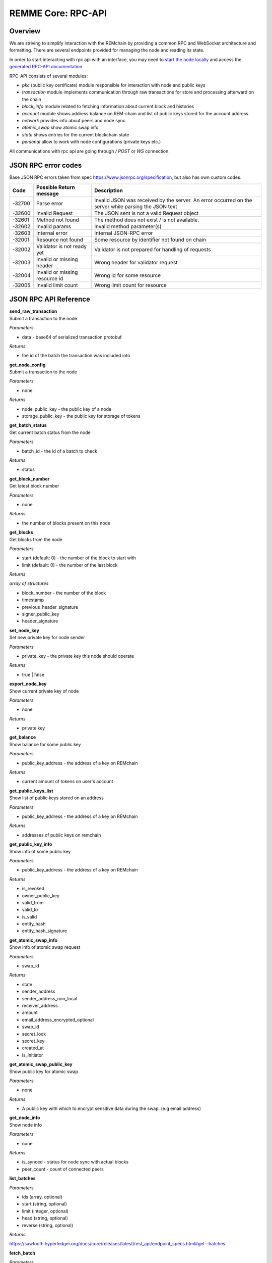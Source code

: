 REMME Core: RPC-API
====================

========
Overview
========
We are striving to simplify interaction with the REMchain by providing a common RPC and WebSocket architecture and formatting. There are several endpoints provided for managing the node and reading its state.

In order to start interacting with rpc api with an interface, you may need to `start the node locally <https://github.com/Remmeauth/remme-core>`_ and access the `generated RPC-API documentation <https://sawtooth.hyperledger.org/docs/core/releases/latest/introduction.html#private-networks-with-the-sawtooth-permissioning-features>`_.

RPC-API consists of several modules:

* `pkc` (public key certificate) module responsible for interaction with node and public keys
* `transaction` module implements communication through raw transactions for store and processing afterward on the chain
* `block_info` module related to fetching information about current block and histories
* `account` module shows address balance on REM-chain and list of public keys stored for the account address
* `network` provides info about peers and node sync
* `atomic_swap` show atomic swap info
* `state` shows entries for the current blockchain state
* `personal` allow to work with node configurations (private keys etc.)


All communications with rpc api are going through `/ POST` or `WS` connection.


======================
JSON RPC error codes
======================
Base JSON RPC errors taken from spec https://www.jsonrpc.org/specification, but also has own custom codes.

+------------+----------------------------------+------------------------------------------------------+
|    Code    | Possible Return message          | Description                                          |
+============+==================================+======================================================+
|   -32700   |   Parse error                    |   Invalid JSON was received by the server. An error  |
|            |                                  |   occurred on the server while parsing the JSON text |
+------------+----------------------------------+------------------------------------------------------+
|   -32600   |   Invalid Request                |   The JSON sent is not a valid Request object        |
+------------+----------------------------------+------------------------------------------------------+
|   -32601   |   Method not found               |   The method does not exist / is not available.      |
+------------+----------------------------------+------------------------------------------------------+
|   -32602   |   Invalid params                 |   Invalid method parameter(s)                        |
+------------+----------------------------------+------------------------------------------------------+
|   -32603   |   Internal error                 |   Internal JSON-RPC error                            |
+------------+----------------------------------+------------------------------------------------------+
|   -32001   |   Resource not found             |   Some resource by identifier not found on chain     |
+------------+----------------------------------+------------------------------------------------------+
|   -32002   |   Validator is not ready yet     |   Validator is not prepared for handling of requests |
+------------+----------------------------------+------------------------------------------------------+
|   -32003   |   Invalid or missing header      |   Wrong header for validator request                 |
+------------+----------------------------------+------------------------------------------------------+
|   -32004   |   Invalid or missing resource id |   Wrong id for some resource                         |
+------------+----------------------------------+------------------------------------------------------+
|   -32005   |   Invalid limit count            |   Wrong limit count for resource                     |
+------------+----------------------------------+------------------------------------------------------+


======================
JSON RPC API Reference
======================

| **send_raw_transaction**

| Submit a transaction to the node

*Parameters*

* data - base64 of serialized transaction protobuf

*Returns*

* the id of the batch the transaction was included into

| **get_node_config**

| Submit a transaction to the node

*Parameters*

* none

*Returns*

* node_public_key - the public key of a node
* storage_public_key - the public key for storage of tokens

| **get_batch_status**

| Get current batch status from the node

*Parameters*

* batch_id - the id of a batch to check

*Returns*

* status

| **get_block_number**

| Get latest block number

*Parameters*

* none

*Returns*

* the number of blocks present on this node

| **get_blocks**

| Get blocks from the node

*Parameters*

* start (default: 0) - the number of the block to start with

* limit (default: 0) - the number of the last block

*Returns*

`array of structures`

* block_number - the number of the block
* timestamp
* previous_header_signature
* signer_public_key
* header_signature

| **set_node_key**

| Set new private key for node sender

*Parameters*

* private_key - the private key this node should operate

*Returns*

* true | false

| **export_node_key**

| Show current private key of node

*Parameters*

* none

*Returns*

* private key

| **get_balance**

| Show balance for some public key

*Parameters*

* public_key_address - the address of a key on REMchain

*Returns*

* current amount of tokens on user's account

| **get_public_keys_list**

| Show list of public keys stored on an address

*Parameters*

* public_key_address - the address of a key on REMchain

*Returns*

* addresses of public keys on remchain

| **get_public_key_info**

| Show info of some public key

*Parameters*

* public_key_address - the address of a key on REMchain

*Returns*

* is_revoked
* owner_public_key
* valid_from
* valid_to
* is_valid
* entity_hash
* entity_hash_signature

| **get_atomic_swap_info**

| Show info of atomic swap request

*Parameters*

* swap_id

*Returns*

* state
* sender_address
* sender_address_non_local
* receiver_address
* amount
* email_address_encrypted_optional
* swap_id
* secret_lock
* secret_key
* created_at
* is_initiator

| **get_atomic_swap_public_key**

| Show public key for atomic swap

*Parameters*

* none

*Returns*

* A public key with which to enсrypt sensitive data during the swap. (e.g email address)

| **get_node_info**

| Show node info

*Parameters*

* none

*Returns*

* is_synced - status for node sync with actual blocks
* peer_count - count of connected peers

| **list_batches**

*Parameters*

* ids (array, optional)
* start (string, optional)
* limit (integer, optional)
* head (string, optional)
* reverse (string, optional)

*Returns*

https://sawtooth.hyperledger.org/docs/core/releases/latest/rest_api/endpoint_specs.html#get--batches

| **fetch_batch**

*Parameters*

* id (string)

*Returns*

https://sawtooth.hyperledger.org/docs/core/releases/latest/rest_api/endpoint_specs.html#get--batches-batch_id

| **list_transactions**

*Parameters*

* ids (array, optional)
* start (string, optional)
* limit (integer, optional)
* head (string, optional)
* reverse (string, optional)

*Returns*

https://sawtooth.hyperledger.org/docs/core/releases/latest/rest_api/endpoint_specs.html#get--transactions

| **fetch_transaction**

*Parameters*

* id (string)

*Returns*

https://sawtooth.hyperledger.org/docs/core/releases/latest/rest_api/endpoint_specs.html#get--transactions-transaction_id

| **list_blocks**

*Parameters*

* ids (array, optional)
* start (string, optional)
* limit (integer, optional)
* head (string, optional)
* reverse (string, optional)

*Returns*

https://sawtooth.hyperledger.org/docs/core/releases/latest/rest_api/endpoint_specs.html#get--blocks

| **fetch_block**

*Parameters*

* id (string)

*Returns*

https://sawtooth.hyperledger.org/docs/core/releases/latest/rest_api/endpoint_specs.html#get--blocks-block_id

| **list_state**

*Parameters*

* address (string, optional)
* start (string, optional)
* limit (integer, optional)
* head (string, optional)
* reverse (string, optional)

*Returns*

https://sawtooth.hyperledger.org/docs/core/releases/latest/rest_api/endpoint_specs.html#get--state

| **fetch_state**

*Parameters*

* address (string)
* head (string, optional)

*Returns*

https://sawtooth.hyperledger.org/docs/core/releases/latest/rest_api/endpoint_specs.html#get--state-address

| **list_receipts**

*Parameters*

* ids (array)

*Returns*

https://sawtooth.hyperledger.org/docs/core/releases/latest/rest_api/endpoint_specs.html#get--receipts

| **fetch_peers**

*Parameters*

* none

*Returns*

https://sawtooth.hyperledger.org/docs/core/releases/latest/rest_api/endpoint_specs.html#get--peers